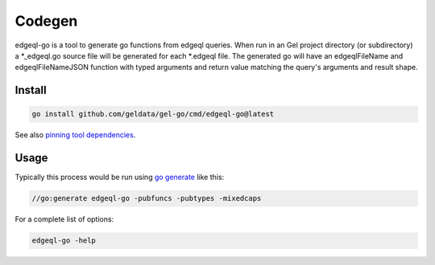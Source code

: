 
Codegen
=======
edgeql-go is a tool to generate go functions from edgeql queries. When run
in an Gel project directory (or subdirectory) a \*_edgeql.go source file
will be generated for each \*.edgeql file.  The generated go will have an
edgeqlFileName and edgeqlFileNameJSON function with typed arguments and
return value matching the query's arguments and result shape.


Install
-------

.. code-block:: go

    go install github.com/geldata/gel-go/cmd/edgeql-go@latest
    
See also `pinning tool dependencies <https://github.com/golang/go/wiki/Modules#how-can-i-track-tool-dependencies-for-a-module>`_.


Usage
-----

Typically this process would be run using `go generate <https://go.dev/blog/generate>`_ like this:

.. code-block:: go

    //go:generate edgeql-go -pubfuncs -pubtypes -mixedcaps
    
For a complete list of options:

.. code-block:: go

    edgeql-go -help
    
